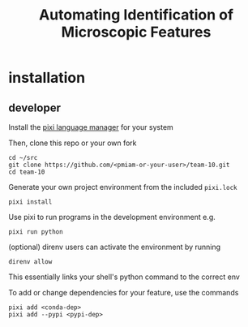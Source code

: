 #+TITLE: Automating Identification of Microscopic Features

* installation

** developer

Install the [[https://pixi.sh/][pixi language manager]] for your system

Then, clone this repo or your own fork
: cd ~/src
: git clone https://github.com/<pmiam-or-your-user>/team-10.git
: cd team-10

Generate your own project environment from the included =pixi.lock=
: pixi install

Use pixi to run programs in the development environment e.g.
: pixi run python
(optional) direnv users can activate the environment by running
: direnv allow
This essentially links your shell's python command to the correct env

To add or change dependencies for your feature, use the commands
: pixi add <conda-dep>
: pixi add --pypi <pypi-dep>
